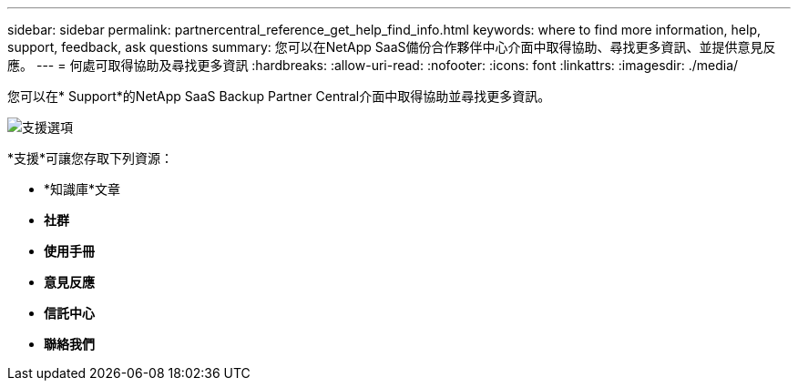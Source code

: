 ---
sidebar: sidebar 
permalink: partnercentral_reference_get_help_find_info.html 
keywords: where to find more information, help, support, feedback, ask questions 
summary: 您可以在NetApp SaaS備份合作夥伴中心介面中取得協助、尋找更多資訊、並提供意見反應。 
---
= 何處可取得協助及尋找更多資訊
:hardbreaks:
:allow-uri-read: 
:nofooter: 
:icons: font
:linkattrs: 
:imagesdir: ./media/


您可以在* Support*的NetApp SaaS Backup Partner Central介面中取得協助並尋找更多資訊。

image:support_page.png["支援選項"]

*支援*可讓您存取下列資源：

* *知識庫*文章
* *社群*
* *使用手冊*
* *意見反應*
* *信託中心*
* *聯絡我們*

